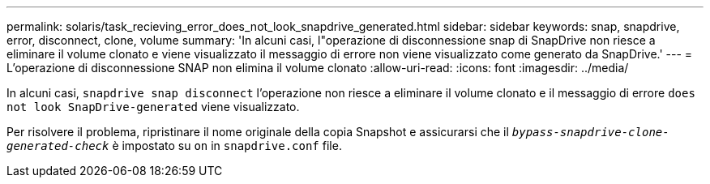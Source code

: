 ---
permalink: solaris/task_recieving_error_does_not_look_snapdrive_generated.html 
sidebar: sidebar 
keywords: snap, snapdrive, error, disconnect, clone, volume 
summary: 'In alcuni casi, l"operazione di disconnessione snap di SnapDrive non riesce a eliminare il volume clonato e viene visualizzato il messaggio di errore non viene visualizzato come generato da SnapDrive.' 
---
= L'operazione di disconnessione SNAP non elimina il volume clonato
:allow-uri-read: 
:icons: font
:imagesdir: ../media/


[role="lead"]
In alcuni casi, `snapdrive snap disconnect` l'operazione non riesce a eliminare il volume clonato e il messaggio di errore `does not look SnapDrive-generated` viene visualizzato.

Per risolvere il problema, ripristinare il nome originale della copia Snapshot e assicurarsi che il `_bypass-snapdrive-clone-generated-check_` è impostato su `on` in `snapdrive.conf` file.
